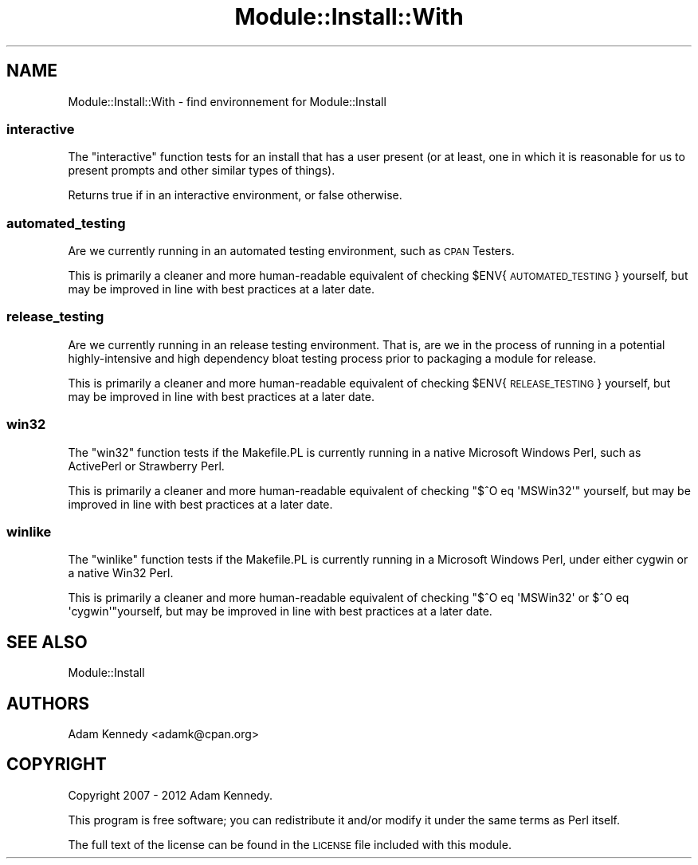 .\" Automatically generated by Pod::Man 4.09 (Pod::Simple 3.35)
.\"
.\" Standard preamble:
.\" ========================================================================
.de Sp \" Vertical space (when we can't use .PP)
.if t .sp .5v
.if n .sp
..
.de Vb \" Begin verbatim text
.ft CW
.nf
.ne \\$1
..
.de Ve \" End verbatim text
.ft R
.fi
..
.\" Set up some character translations and predefined strings.  \*(-- will
.\" give an unbreakable dash, \*(PI will give pi, \*(L" will give a left
.\" double quote, and \*(R" will give a right double quote.  \*(C+ will
.\" give a nicer C++.  Capital omega is used to do unbreakable dashes and
.\" therefore won't be available.  \*(C` and \*(C' expand to `' in nroff,
.\" nothing in troff, for use with C<>.
.tr \(*W-
.ds C+ C\v'-.1v'\h'-1p'\s-2+\h'-1p'+\s0\v'.1v'\h'-1p'
.ie n \{\
.    ds -- \(*W-
.    ds PI pi
.    if (\n(.H=4u)&(1m=24u) .ds -- \(*W\h'-12u'\(*W\h'-12u'-\" diablo 10 pitch
.    if (\n(.H=4u)&(1m=20u) .ds -- \(*W\h'-12u'\(*W\h'-8u'-\"  diablo 12 pitch
.    ds L" ""
.    ds R" ""
.    ds C` ""
.    ds C' ""
'br\}
.el\{\
.    ds -- \|\(em\|
.    ds PI \(*p
.    ds L" ``
.    ds R" ''
.    ds C`
.    ds C'
'br\}
.\"
.\" Escape single quotes in literal strings from groff's Unicode transform.
.ie \n(.g .ds Aq \(aq
.el       .ds Aq '
.\"
.\" If the F register is >0, we'll generate index entries on stderr for
.\" titles (.TH), headers (.SH), subsections (.SS), items (.Ip), and index
.\" entries marked with X<> in POD.  Of course, you'll have to process the
.\" output yourself in some meaningful fashion.
.\"
.\" Avoid warning from groff about undefined register 'F'.
.de IX
..
.if !\nF .nr F 0
.if \nF>0 \{\
.    de IX
.    tm Index:\\$1\t\\n%\t"\\$2"
..
.    if !\nF==2 \{\
.        nr % 0
.        nr F 2
.    \}
.\}
.\" ========================================================================
.\"
.IX Title "Module::Install::With 3pm"
.TH Module::Install::With 3pm "2017-04-04" "perl v5.26.1" "User Contributed Perl Documentation"
.\" For nroff, turn off justification.  Always turn off hyphenation; it makes
.\" way too many mistakes in technical documents.
.if n .ad l
.nh
.SH "NAME"
Module::Install::With \- find environnement for Module::Install
.SS "interactive"
.IX Subsection "interactive"
The \f(CW\*(C`interactive\*(C'\fR function tests for an install that has a user present
(or at least, one in which it is reasonable for us to present prompts
and other similar types of things).
.PP
Returns true if in an interactive environment, or false otherwise.
.SS "automated_testing"
.IX Subsection "automated_testing"
Are we currently running in an automated testing environment, such as
\&\s-1CPAN\s0 Testers.
.PP
This is primarily a cleaner and more human-readable equivalent of
checking \f(CW$ENV\fR{\s-1AUTOMATED_TESTING\s0} yourself, but may be improved in line
with best practices at a later date.
.SS "release_testing"
.IX Subsection "release_testing"
Are we currently running in an release testing environment. That is,
are we in the process of running in a potential highly-intensive and
high dependency bloat testing process prior to packaging a module for
release.
.PP
This is primarily a cleaner and more human-readable equivalent of
checking \f(CW$ENV\fR{\s-1RELEASE_TESTING\s0} yourself, but may be improved in line
with best practices at a later date.
.SS "win32"
.IX Subsection "win32"
The \f(CW\*(C`win32\*(C'\fR function tests if the Makefile.PL is currently running in a
native Microsoft Windows Perl, such as ActivePerl or Strawberry Perl.
.PP
This is primarily a cleaner and more human-readable equivalent of
checking \f(CW\*(C`$^O eq \*(AqMSWin32\*(Aq\*(C'\fR yourself, but may be improved in line
with best practices at a later date.
.SS "winlike"
.IX Subsection "winlike"
The \f(CW\*(C`winlike\*(C'\fR function tests if the Makefile.PL is currently running
in a Microsoft Windows Perl, under either cygwin or a native Win32 Perl.
.PP
This is primarily a cleaner and more human-readable equivalent of
checking \f(CW\*(C`$^O eq \*(AqMSWin32\*(Aq or $^O eq \*(Aqcygwin\*(Aq\*(C'\fRyourself, but may be
improved in line with best practices at a later date.
.SH "SEE ALSO"
.IX Header "SEE ALSO"
Module::Install
.SH "AUTHORS"
.IX Header "AUTHORS"
Adam Kennedy <adamk@cpan.org>
.SH "COPYRIGHT"
.IX Header "COPYRIGHT"
Copyright 2007 \- 2012 Adam Kennedy.
.PP
This program is free software; you can redistribute
it and/or modify it under the same terms as Perl itself.
.PP
The full text of the license can be found in the
\&\s-1LICENSE\s0 file included with this module.
